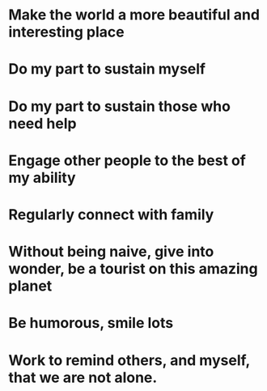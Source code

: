 * Make the world a more beautiful and interesting place
* Do my part to sustain myself
* Do my part to sustain those who need help
* Engage other people to the best of my ability
* Regularly connect with family
* Without being naive, give into wonder, be a tourist on this amazing planet
* Be humorous, smile lots
* Work to remind others, and myself, that we are not alone.

